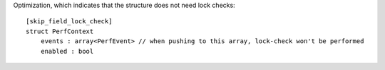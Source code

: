 Optimization, which indicates that the structure does not need lock checks::

    [skip_field_lock_check]
    struct PerfContext
        events : array<PerfEvent> // when pushing to this array, lock-check won't be performed
        enabled : bool
